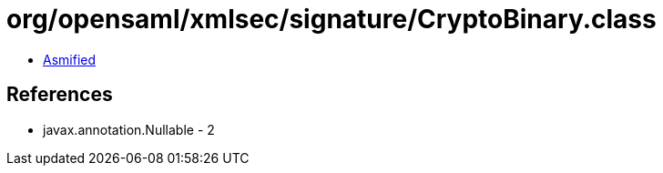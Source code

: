 = org/opensaml/xmlsec/signature/CryptoBinary.class

 - link:CryptoBinary-asmified.java[Asmified]

== References

 - javax.annotation.Nullable - 2
